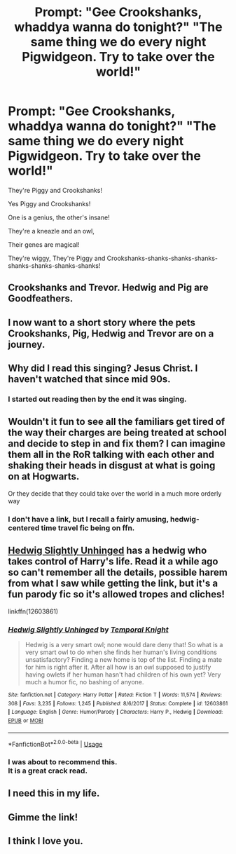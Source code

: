 #+TITLE: Prompt: "Gee Crookshanks, whaddya wanna do tonight?" "The same thing we do every night Pigwidgeon. Try to take over the world!"

* Prompt: "Gee Crookshanks, whaddya wanna do tonight?" "The same thing we do every night Pigwidgeon. Try to take over the world!"
:PROPERTIES:
:Author: ShredofInsanity
:Score: 220
:DateUnix: 1583292043.0
:DateShort: 2020-Mar-04
:FlairText: Prompt
:END:
They're Piggy and Crookshanks!

Yes Piggy and Crookshanks!

One is a genius, the other's insane!

They're a kneazle and an owl,

Their genes are magical!

They're wiggy, They're Piggy and Crookshanks-shanks-shanks-shanks-shanks-shanks-shanks-shanks!


** Crookshanks and Trevor. Hedwig and Pig are Goodfeathers.
:PROPERTIES:
:Author: streakermaximus
:Score: 54
:DateUnix: 1583295241.0
:DateShort: 2020-Mar-04
:END:


** I now want to a short story where the pets Crookshanks, Pig, Hedwig and Trevor are on a journey.
:PROPERTIES:
:Author: SnarkyAndProud
:Score: 33
:DateUnix: 1583298127.0
:DateShort: 2020-Mar-04
:END:


** Why did I read this singing? Jesus Christ. I haven't watched that since mid 90s.
:PROPERTIES:
:Author: Alion1080
:Score: 24
:DateUnix: 1583301010.0
:DateShort: 2020-Mar-04
:END:

*** I started out reading then by the end it was singing.
:PROPERTIES:
:Author: quiltingsarah
:Score: 8
:DateUnix: 1583322872.0
:DateShort: 2020-Mar-04
:END:


** Wouldn't it fun to see all the familiars get tired of the way their charges are being treated at school and decide to step in and fix them? I can imagine them all in the RoR talking with each other and shaking their heads in disgust at what is going on at Hogwarts.

Or they decide that they could take over the world in a much more orderly way
:PROPERTIES:
:Author: quiltingsarah
:Score: 8
:DateUnix: 1583323030.0
:DateShort: 2020-Mar-04
:END:

*** I don't have a link, but I recall a fairly amusing, hedwig-centered time travel fic being on ffn.
:PROPERTIES:
:Author: KingDarius89
:Score: 1
:DateUnix: 1583373039.0
:DateShort: 2020-Mar-05
:END:


** [[https://m.fanfiction.net/s/12603861][Hedwig Slightly Unhinged]] has a hedwig who takes control of Harry's life. Read it a while ago so can't remember all the details, possible harem from what I saw while getting the link, but it's a fun parody fic so it's allowed tropes and cliches!

linkffn(12603861)
:PROPERTIES:
:Author: The_Fireheart
:Score: 5
:DateUnix: 1583325708.0
:DateShort: 2020-Mar-04
:END:

*** [[https://www.fanfiction.net/s/12603861/1/][*/Hedwig Slightly Unhinged/*]] by [[https://www.fanfiction.net/u/1057022/Temporal-Knight][/Temporal Knight/]]

#+begin_quote
  Hedwig is a very smart owl; none would dare deny that! So what is a very smart owl to do when she finds her human's living conditions unsatisfactory? Finding a new home is top of the list. Finding a mate for him is right after it. After all how is an owl supposed to justify having owlets if her human hasn't had children of his own yet? Very much a humor fic, no bashing of anyone.
#+end_quote

^{/Site/:} ^{fanfiction.net} ^{*|*} ^{/Category/:} ^{Harry} ^{Potter} ^{*|*} ^{/Rated/:} ^{Fiction} ^{T} ^{*|*} ^{/Words/:} ^{11,574} ^{*|*} ^{/Reviews/:} ^{308} ^{*|*} ^{/Favs/:} ^{3,235} ^{*|*} ^{/Follows/:} ^{1,245} ^{*|*} ^{/Published/:} ^{8/6/2017} ^{*|*} ^{/Status/:} ^{Complete} ^{*|*} ^{/id/:} ^{12603861} ^{*|*} ^{/Language/:} ^{English} ^{*|*} ^{/Genre/:} ^{Humor/Parody} ^{*|*} ^{/Characters/:} ^{Harry} ^{P.,} ^{Hedwig} ^{*|*} ^{/Download/:} ^{[[http://www.ff2ebook.com/old/ffn-bot/index.php?id=12603861&source=ff&filetype=epub][EPUB]]} ^{or} ^{[[http://www.ff2ebook.com/old/ffn-bot/index.php?id=12603861&source=ff&filetype=mobi][MOBI]]}

--------------

*FanfictionBot*^{2.0.0-beta} | [[https://github.com/tusing/reddit-ffn-bot/wiki/Usage][Usage]]
:PROPERTIES:
:Author: FanfictionBot
:Score: 2
:DateUnix: 1583325721.0
:DateShort: 2020-Mar-04
:END:


*** I was about to recommend this.\\
It is a great crack read.
:PROPERTIES:
:Author: Diablovia
:Score: 2
:DateUnix: 1583328062.0
:DateShort: 2020-Mar-04
:END:


** I need this in my life.
:PROPERTIES:
:Author: Notus_Oren
:Score: 4
:DateUnix: 1583298621.0
:DateShort: 2020-Mar-04
:END:


** Gimme the link!
:PROPERTIES:
:Author: brown_babe
:Score: 1
:DateUnix: 1583303913.0
:DateShort: 2020-Mar-04
:END:


** I think I love you.
:PROPERTIES:
:Author: CryptidGrimnoir
:Score: 1
:DateUnix: 1583324476.0
:DateShort: 2020-Mar-04
:END:
